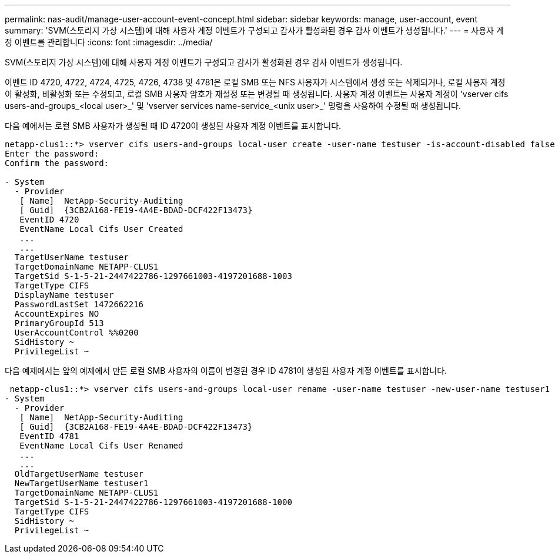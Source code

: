 ---
permalink: nas-audit/manage-user-account-event-concept.html 
sidebar: sidebar 
keywords: manage, user-account, event 
summary: 'SVM(스토리지 가상 시스템)에 대해 사용자 계정 이벤트가 구성되고 감사가 활성화된 경우 감사 이벤트가 생성됩니다.' 
---
= 사용자 계정 이벤트를 관리합니다
:icons: font
:imagesdir: ../media/


[role="lead"]
SVM(스토리지 가상 시스템)에 대해 사용자 계정 이벤트가 구성되고 감사가 활성화된 경우 감사 이벤트가 생성됩니다.

이벤트 ID 4720, 4722, 4724, 4725, 4726, 4738 및 4781은 로컬 SMB 또는 NFS 사용자가 시스템에서 생성 또는 삭제되거나, 로컬 사용자 계정이 활성화, 비활성화 또는 수정되고, 로컬 SMB 사용자 암호가 재설정 또는 변경될 때 생성됩니다. 사용자 계정 이벤트는 사용자 계정이 'vserver cifs users-and-groups_<local user>_' 및 'vserver services name-service_<unix user>_' 명령을 사용하여 수정될 때 생성됩니다.

다음 예에서는 로컬 SMB 사용자가 생성될 때 ID 4720이 생성된 사용자 계정 이벤트를 표시합니다.

[listing]
----
netapp-clus1::*> vserver cifs users-and-groups local-user create -user-name testuser -is-account-disabled false -vserver vserver_1
Enter the password:
Confirm the password:

- System
  - Provider
   [ Name]  NetApp-Security-Auditing
   [ Guid]  {3CB2A168-FE19-4A4E-BDAD-DCF422F13473}
   EventID 4720
   EventName Local Cifs User Created
   ...
   ...
  TargetUserName testuser
  TargetDomainName NETAPP-CLUS1
  TargetSid S-1-5-21-2447422786-1297661003-4197201688-1003
  TargetType CIFS
  DisplayName testuser
  PasswordLastSet 1472662216
  AccountExpires NO
  PrimaryGroupId 513
  UserAccountControl %%0200
  SidHistory ~
  PrivilegeList ~
----
다음 예제에서는 앞의 예제에서 만든 로컬 SMB 사용자의 이름이 변경된 경우 ID 4781이 생성된 사용자 계정 이벤트를 표시합니다.

[listing]
----
 netapp-clus1::*> vserver cifs users-and-groups local-user rename -user-name testuser -new-user-name testuser1
- System
  - Provider
   [ Name]  NetApp-Security-Auditing
   [ Guid]  {3CB2A168-FE19-4A4E-BDAD-DCF422F13473}
   EventID 4781
   EventName Local Cifs User Renamed
   ...
   ...
  OldTargetUserName testuser
  NewTargetUserName testuser1
  TargetDomainName NETAPP-CLUS1
  TargetSid S-1-5-21-2447422786-1297661003-4197201688-1000
  TargetType CIFS
  SidHistory ~
  PrivilegeList ~
----
